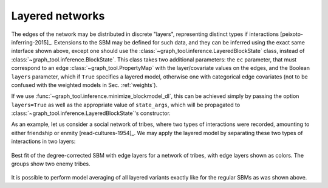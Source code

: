 Layered networks
----------------

The edges of the network may be distributed in discrete "layers",
representing distinct types if interactions
[peixoto-inferring-2015]_. Extensions to the SBM may be defined for such
data, and they can be inferred using the exact same interface shown
above, except one should use the
:class:`~graph_tool.inference.LayeredBlockState`
class, instead of
:class:`~graph_tool.inference.BlockState`. This class takes
two additional parameters: the ``ec`` parameter, that must correspond to
an edge :class:`~graph_tool.PropertyMap` with the layer/covariate values
on the edges, and the Boolean ``layers`` parameter, which if ``True``
specifies a layered model, otherwise one with categorical edge
covariates (not to be confused with the weighted models in
Sec. :ref:`weights`).

If we use :func:`~graph_tool.inference.minimize_blockmodel_dl`, this can
be achieved simply by passing the option ``layers=True`` as well as the
appropriate value of ``state_args``, which will be propagated to
:class:`~graph_tool.inference.LayeredBlockState`'s constructor.

As an example, let us consider a social network of tribes, where two
types of interactions were recorded, amounting to either friendship or
enmity [read-cultures-1954]_. We may apply the layered model by
separating these two types of interactions in two layers:

.. testsetup:: layered-model

   import os
   try:
       os.chdir("demos/inference")
   except FileNotFoundError:
       pass
   gt.seed_rng(42)
         
.. testcode:: layered-model

   g = gt.collection.ns["new_guinea_tribes"]

   # The edge types are stored in the edge property map "weights".

   # Note the different meanings of the two 'layers' parameters below: The
   # first enables the use of LayeredBlockState, and the second selects
   # the 'edge layers' version (instead of 'edge covariates').

   state = gt.minimize_nested_blockmodel_dl(g,                                            
                                            state_args=dict(base_type=gt.LayeredBlockState,
                                                            state_args=dict(ec=g.ep.weight, layers=True)))

   state.draw(edge_color=g.ep.weight.copy("double"), edge_gradient=[],
              ecmap=(matplotlib.cm.coolwarm_r, .6), edge_pen_width=5,  eorder=g.ep.weight,
              output="tribes-sbm-edge-layers.svg")

.. figure:: tribes-sbm-edge-layers.*
   :align: center
   :width: 350px

   Best fit of the degree-corrected SBM with edge layers for a network
   of tribes, with edge layers shown as colors. The groups show two
   enemy tribes.

It is possible to perform model averaging of all layered variants
exactly like for the regular SBMs as was shown above.
